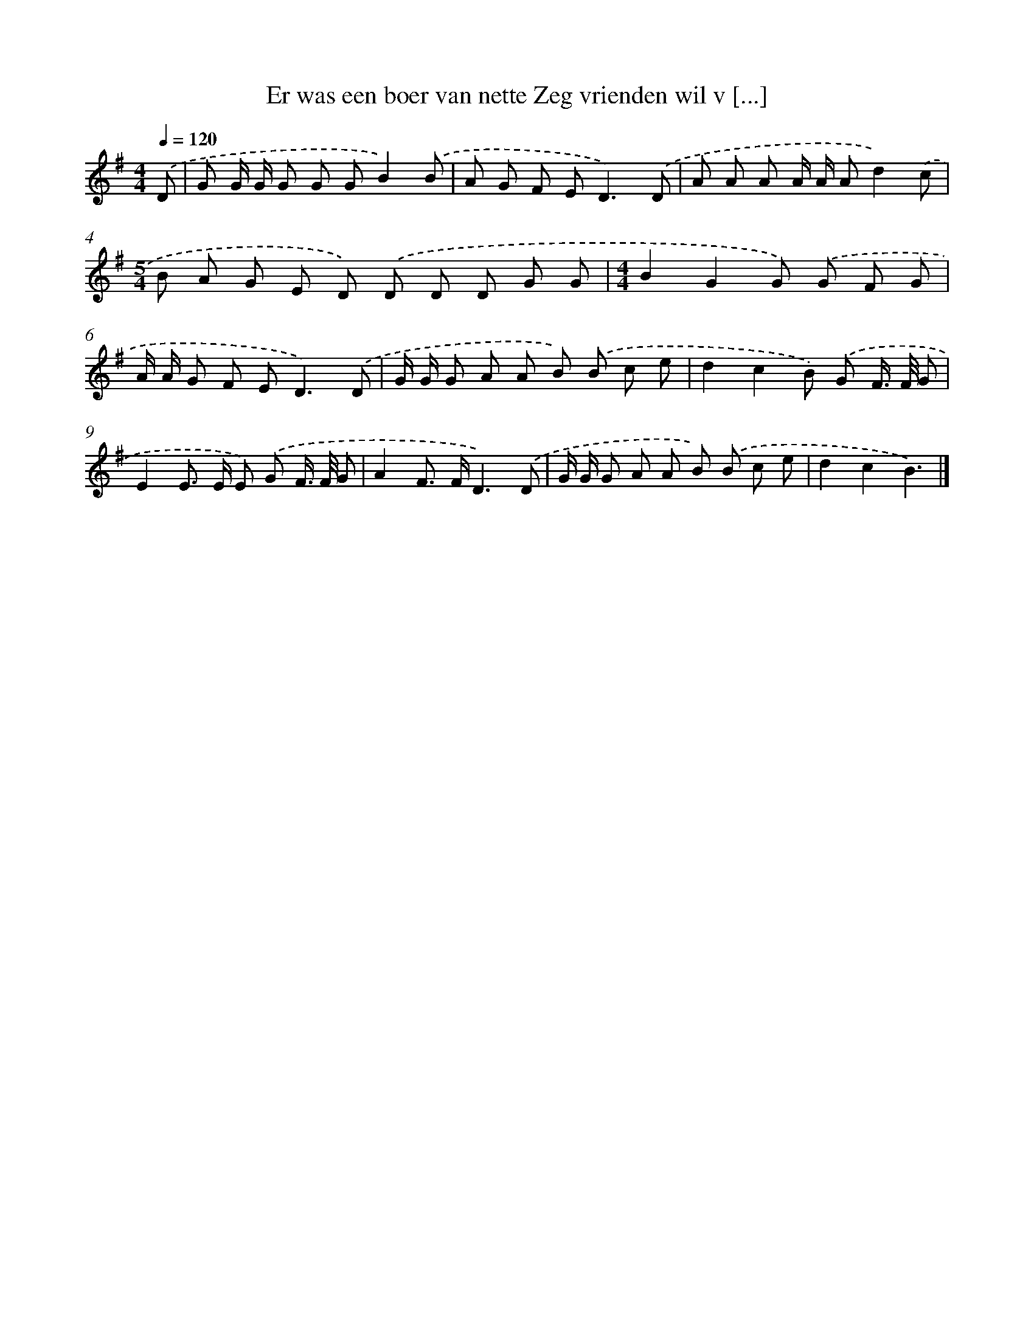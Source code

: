 X: 2977
T: Er was een boer van nette Zeg vrienden wil v [...]
%%abc-version 2.0
%%abcx-abcm2ps-target-version 5.9.1 (29 Sep 2008)
%%abc-creator hum2abc beta
%%abcx-conversion-date 2018/11/01 14:35:56
%%humdrum-veritas 2208202093
%%humdrum-veritas-data 380793028
%%continueall 1
%%barnumbers 0
L: 1/8
M: 4/4
Q: 1/4=120
K: G clef=treble
.('D [I:setbarnb 1]|
G G/ G/ G G GB2).('B |
A G F E2<D2).('D |
A A A A/ A/ Ad2).('c |
[M:5/4]B A G E D) .('D D D G G |
[M:4/4]B2G2G) .('G F G |
A/ A/ G F E2<D2).('D |
G/ G/ G A A B) .('B c e |
d2c2B) .('G F/> F/ G |
E2E> E E) .('G F/> F/ G |
A2F> FD3).('D |
G/ G/ G A A B) .('B c e |
d2c2B3) |]
